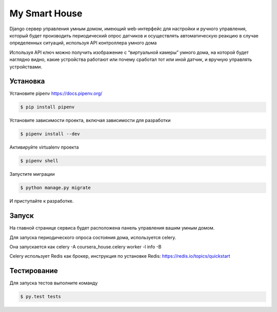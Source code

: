 My Smart House
==============

Django сервер управления умным домом, имеющий web-интерфейс для настройки и ручного управления, который будет производить периодический опрос датчиков и осуществлять автоматическую реакцию в случае определенных ситуаций, используя API контроллера умного дома

Используя API ключ можно получить изображение с “виртуальной камеры” умного дома, на которой будет наглядно видно, какие устройства работают или почему сработал тот или иной датчик, и вручную управлять устройствами.

Установка
---------

Установите pipenv https://docs.pipenv.org/

.. code-block:: bash

    $ pip install pipenv


Установите зависимости проекта, включая зависимости для разработки

.. code-block:: bash

    $ pipenv install --dev

Активируйте virtualenv проекта

.. code-block:: bash

    $ pipenv shell

Запустите миграции

.. code-block:: bash

    $ python manage.py migrate

И приступайте к разработке.


Запуск
------

На главной странице сервиса будет расположена панель управления вашим умным домом.

Для запуска периодического опроса состояния дома, используется celery.

Она запускается как celery -A coursera_house.celery worker -l info -B

Celery использует Redis как брокер, инструкция по установке Redis: https://redis.io/topics/quickstart


Тестирование
------------


Для запуска тестов выполните команду

.. code-block:: bash

    $ py.test tests
